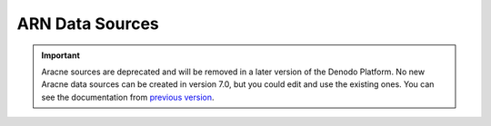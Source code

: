 ================
ARN Data Sources
================

.. important:: Aracne sources are deprecated and will be removed in a later version of the Denodo Platform. 
   No new Aracne data sources can be created in version 7.0, but you could edit and use the existing ones. 
   You can see the documentation from `previous version <https://community.denodo.com/docs/html/browse/6.0/scheduler/administration/creating_and_scheduling_jobs/data_sources/arn_data_sources>`_.